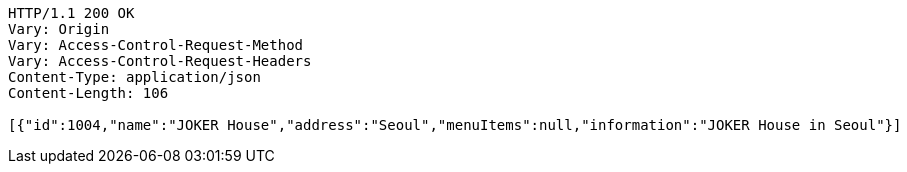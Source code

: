 [source,http,options="nowrap"]
----
HTTP/1.1 200 OK
Vary: Origin
Vary: Access-Control-Request-Method
Vary: Access-Control-Request-Headers
Content-Type: application/json
Content-Length: 106

[{"id":1004,"name":"JOKER House","address":"Seoul","menuItems":null,"information":"JOKER House in Seoul"}]
----